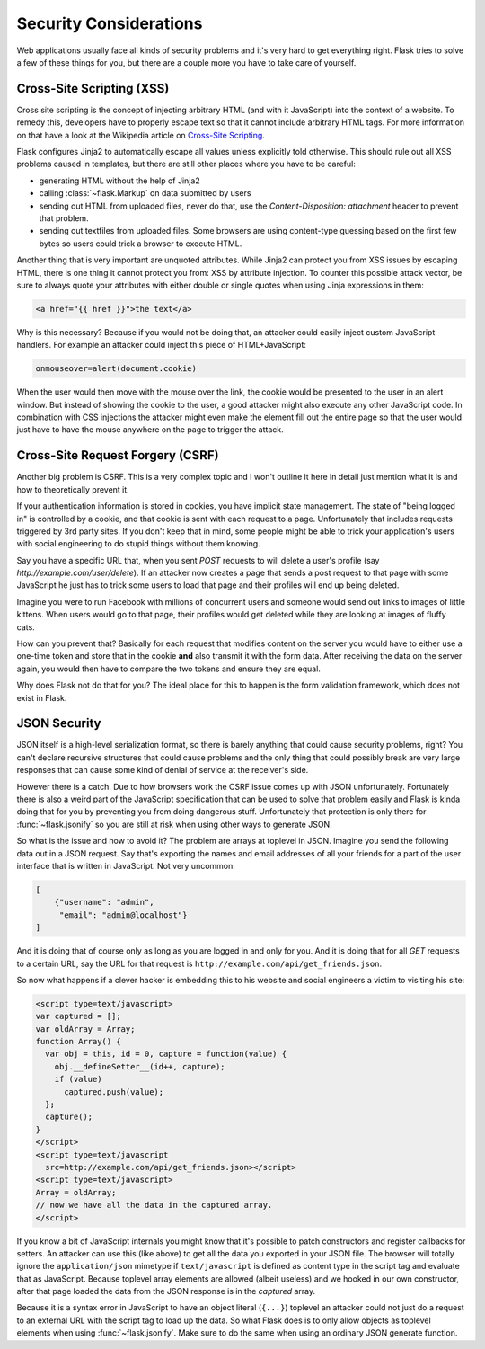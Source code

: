 Security Considerations
=======================

Web applications usually face all kinds of security problems and it's very
hard to get everything right.  Flask tries to solve a few of these things
for you, but there are a couple more you have to take care of yourself.

.. _xss:

Cross-Site Scripting (XSS)
--------------------------

Cross site scripting is the concept of injecting arbitrary HTML (and with
it JavaScript) into the context of a website.  To remedy this, developers
have to properly escape text so that it cannot include arbitrary HTML
tags.  For more information on that have a look at the Wikipedia article
on `Cross-Site Scripting
<http://en.wikipedia.org/wiki/Cross-site_scripting>`_.

Flask configures Jinja2 to automatically escape all values unless
explicitly told otherwise.  This should rule out all XSS problems caused
in templates, but there are still other places where you have to be
careful:

-   generating HTML without the help of Jinja2
-   calling :class:`~flask.Markup` on data submitted by users
-   sending out HTML from uploaded files, never do that, use the
    `Content-Disposition: attachment` header to prevent that problem.
-   sending out textfiles from uploaded files.  Some browsers are using
    content-type guessing based on the first few bytes so users could
    trick a browser to execute HTML.

Another thing that is very important are unquoted attributes.  While
Jinja2 can protect you from XSS issues by escaping HTML, there is one
thing it cannot protect you from: XSS by attribute injection.  To counter
this possible attack vector, be sure to always quote your attributes with
either double or single quotes when using Jinja expressions in them:

.. sourcecode:: html+jinja

   <a href="{{ href }}">the text</a>

Why is this necessary?  Because if you would not be doing that, an
attacker could easily inject custom JavaScript handlers.  For example an
attacker could inject this piece of HTML+JavaScript:

.. sourcecode:: html

   onmouseover=alert(document.cookie)

When the user would then move with the mouse over the link, the cookie
would be presented to the user in an alert window.  But instead of showing
the cookie to the user, a good attacker might also execute any other
JavaScript code.  In combination with CSS injections the attacker might
even make the element fill out the entire page so that the user would
just have to have the mouse anywhere on the page to trigger the attack.

Cross-Site Request Forgery (CSRF)
---------------------------------

Another big problem is CSRF.  This is a very complex topic and I won't
outline it here in detail just mention what it is and how to theoretically
prevent it.

If your authentication information is stored in cookies, you have implicit
state management.  The state of "being logged in" is controlled by a
cookie, and that cookie is sent with each request to a page.
Unfortunately that includes requests triggered by 3rd party sites.  If you
don't keep that in mind, some people might be able to trick your
application's users with social engineering to do stupid things without
them knowing.

Say you have a specific URL that, when you sent `POST` requests to will
delete a user's profile (say `http://example.com/user/delete`).  If an
attacker now creates a page that sends a post request to that page with
some JavaScript he just has to trick some users to load that page and
their profiles will end up being deleted.

Imagine you were to run Facebook with millions of concurrent users and
someone would send out links to images of little kittens.  When users
would go to that page, their profiles would get deleted while they are
looking at images of fluffy cats.

How can you prevent that?  Basically for each request that modifies
content on the server you would have to either use a one-time token and
store that in the cookie **and** also transmit it with the form data.
After receiving the data on the server again, you would then have to
compare the two tokens and ensure they are equal.

Why does Flask not do that for you?  The ideal place for this to happen is
the form validation framework, which does not exist in Flask.

.. _json-security:

JSON Security
-------------

JSON itself is a high-level serialization format, so there is barely
anything that could cause security problems, right?  You can't declare
recursive structures that could cause problems and the only thing that
could possibly break are very large responses that can cause some kind of
denial of service at the receiver's side.

However there is a catch.  Due to how browsers work the CSRF issue comes
up with JSON unfortunately.  Fortunately there is also a weird part of the
JavaScript specification that can be used to solve that problem easily and
Flask is kinda doing that for you by preventing you from doing dangerous
stuff.  Unfortunately that protection is only there for
:func:`~flask.jsonify` so you are still at risk when using other ways to
generate JSON.

So what is the issue and how to avoid it?  The problem are arrays at
toplevel in JSON.  Imagine you send the following data out in a JSON
request.  Say that's exporting the names and email addresses of all your
friends for a part of the user interface that is written in JavaScript.
Not very uncommon:

.. sourcecode:: javascript

    [
        {"username": "admin",
         "email": "admin@localhost"}
    ]

And it is doing that of course only as long as you are logged in and only
for you.  And it is doing that for all `GET` requests to a certain URL,
say the URL for that request is
``http://example.com/api/get_friends.json``.

So now what happens if a clever hacker is embedding this to his website
and social engineers a victim to visiting his site:

.. sourcecode:: html

    <script type=text/javascript>
    var captured = [];
    var oldArray = Array;
    function Array() {
      var obj = this, id = 0, capture = function(value) {
        obj.__defineSetter__(id++, capture);
        if (value)
          captured.push(value);
      };
      capture();
    }
    </script>
    <script type=text/javascript
      src=http://example.com/api/get_friends.json></script>
    <script type=text/javascript>
    Array = oldArray;
    // now we have all the data in the captured array.
    </script>

If you know a bit of JavaScript internals you might know that it's
possible to patch constructors and register callbacks for setters.  An
attacker can use this (like above) to get all the data you exported in
your JSON file.  The browser will totally ignore the ``application/json``
mimetype if ``text/javascript`` is defined as content type in the script
tag and evaluate that as JavaScript.  Because toplevel array elements are
allowed (albeit useless) and we hooked in our own constructor, after that
page loaded the data from the JSON response is in the `captured` array.

Because it is a syntax error in JavaScript to have an object literal
(``{...}``) toplevel an attacker could not just do a request to an
external URL with the script tag to load up the data.  So what Flask does
is to only allow objects as toplevel elements when using
:func:`~flask.jsonify`.  Make sure to do the same when using an ordinary
JSON generate function.
